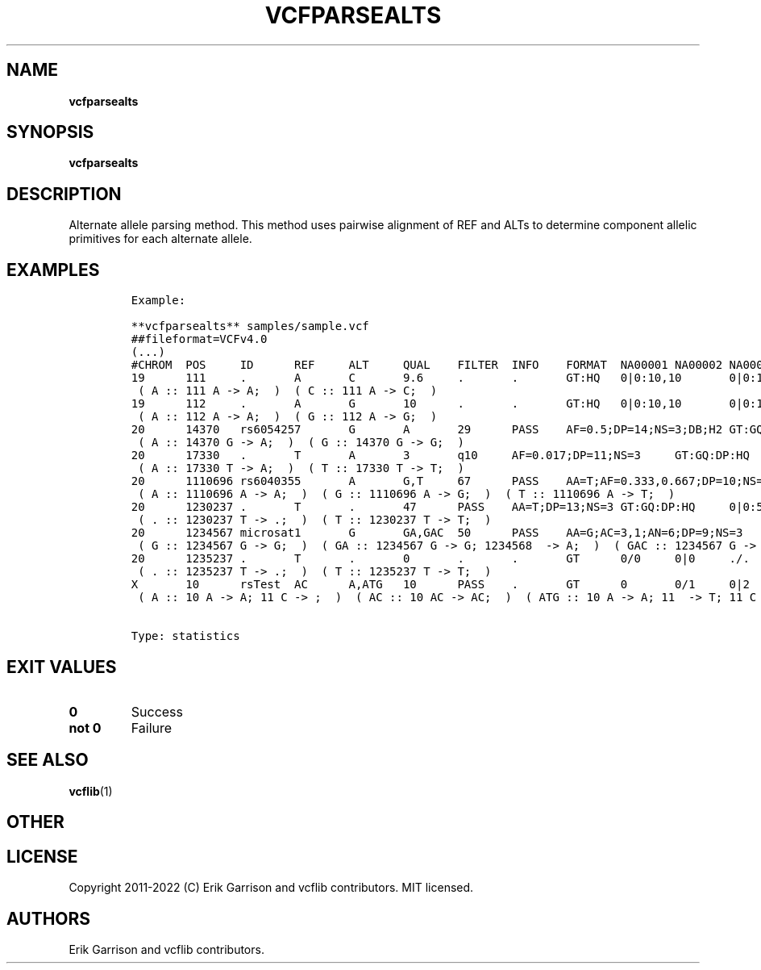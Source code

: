 .\" Automatically generated by Pandoc 2.14.0.3
.\"
.TH "VCFPARSEALTS" "1" "" "vcfparsealts (vcflib)" "vcfparsealts (VCF statistics)"
.hy
.SH NAME
.PP
\f[B]vcfparsealts\f[R]
.SH SYNOPSIS
.PP
\f[B]vcfparsealts\f[R]
.SH DESCRIPTION
.PP
Alternate allele parsing method.
This method uses pairwise alignment of REF and ALTs to determine
component allelic primitives for each alternate allele.
.SH EXAMPLES
.IP
.nf
\f[C]
Example:

**vcfparsealts** samples/sample.vcf
##fileformat=VCFv4.0
(...)
#CHROM  POS     ID      REF     ALT     QUAL    FILTER  INFO    FORMAT  NA00001 NA00002 NA00003
19      111     .       A       C       9.6     .       .       GT:HQ   0|0:10,10       0|0:10,10       0/1:3,3
 ( A :: 111 A -> A;  )  ( C :: 111 A -> C;  )
19      112     .       A       G       10      .       .       GT:HQ   0|0:10,10       0|0:10,10       0/1:3,3
 ( A :: 112 A -> A;  )  ( G :: 112 A -> G;  )
20      14370   rs6054257       G       A       29      PASS    AF=0.5;DP=14;NS=3;DB;H2 GT:GQ:DP:HQ     0|0:48:1:51,51     1|0:48:8:51,51  1/1:43:5:.,.
 ( A :: 14370 G -> A;  )  ( G :: 14370 G -> G;  )
20      17330   .       T       A       3       q10     AF=0.017;DP=11;NS=3     GT:GQ:DP:HQ     0|0:49:3:58,50     0|1:3:5:65,3    0/0:41:3:.,.
 ( A :: 17330 T -> A;  )  ( T :: 17330 T -> T;  )
20      1110696 rs6040355       A       G,T     67      PASS    AA=T;AF=0.333,0.667;DP=10;NS=2;DB       GT:GQ:DP:HQ        1|2:21:6:23,27  2|1:2:0:18,2    2/2:35:4:.,.
 ( A :: 1110696 A -> A;  )  ( G :: 1110696 A -> G;  )  ( T :: 1110696 A -> T;  )
20      1230237 .       T       .       47      PASS    AA=T;DP=13;NS=3 GT:GQ:DP:HQ     0|0:54:.:56,60  0|0:48:4:51,51     0/0:61:2:.,.
 ( . :: 1230237 T -> .;  )  ( T :: 1230237 T -> T;  )
20      1234567 microsat1       G       GA,GAC  50      PASS    AA=G;AC=3,1;AN=6;DP=9;NS=3      GT:GQ:DP  0/1:.:4  0/2:17:2        1/1:40:3
 ( G :: 1234567 G -> G;  )  ( GA :: 1234567 G -> G; 1234568  -> A;  )  ( GAC :: 1234567 G -> G; 1234568  -> AC;  )
20      1235237 .       T       .       0       .       .       GT      0/0     0|0     ./.
 ( . :: 1235237 T -> .;  )  ( T :: 1235237 T -> T;  )
X       10      rsTest  AC      A,ATG   10      PASS    .       GT      0       0/1     0|2
 ( A :: 10 A -> A; 11 C -> ;  )  ( AC :: 10 AC -> AC;  )  ( ATG :: 10 A -> A; 11  -> T; 11 C -> G;  )


Type: statistics

      
\f[R]
.fi
.SH EXIT VALUES
.TP
\f[B]0\f[R]
Success
.TP
\f[B]not 0\f[R]
Failure
.SH SEE ALSO
.PP
\f[B]vcflib\f[R](1)
.SH OTHER
.SH LICENSE
.PP
Copyright 2011-2022 (C) Erik Garrison and vcflib contributors.
MIT licensed.
.SH AUTHORS
Erik Garrison and vcflib contributors.
